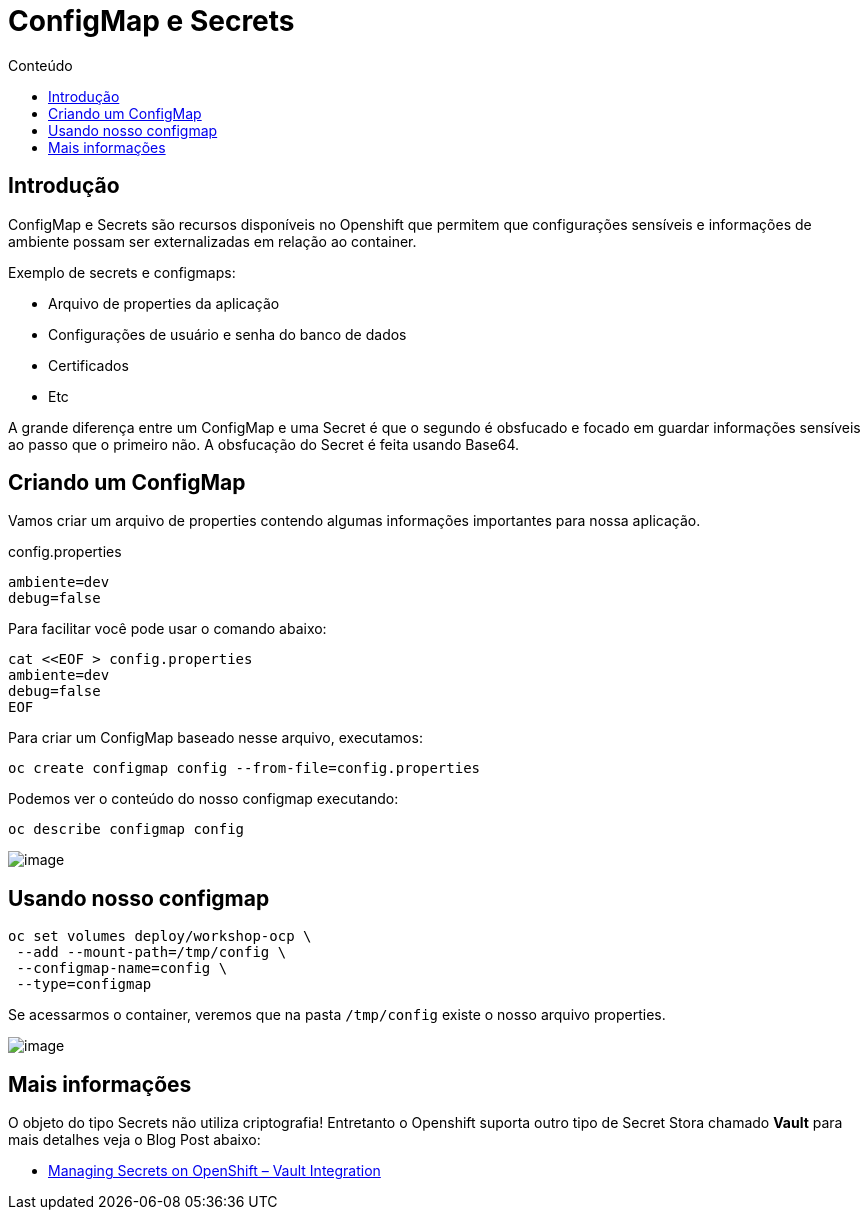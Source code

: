 [[configmap-e-secrets]]
= ConfigMap e Secrets
:imagesdir: images
:toc:
:toc-title: Conteúdo

== Introdução

ConfigMap e Secrets são recursos disponíveis no Openshift que permitem que configurações sensíveis e informações de ambiente possam ser externalizadas em relação ao container.

Exemplo de secrets e configmaps:

* Arquivo de properties da aplicação
* Configurações de usuário e senha do banco de dados
* Certificados
* Etc

A grande diferença entre um ConfigMap e uma Secret é que o segundo é obsfucado e focado em guardar informações sensíveis ao passo que o primeiro não. A obsfucação do Secret é feita usando Base64.

[[criando-nosso-primeiro-configmap]]
== Criando um ConfigMap

Vamos criar um arquivo de properties contendo algumas informações importantes para nossa aplicação.

.config.properties
[source,properties,role=copypaste]
----
ambiente=dev
debug=false
----

Para facilitar você pode usar o comando abaixo:

[source,bash,role=copypaste]
----
cat <<EOF > config.properties
ambiente=dev
debug=false
EOF
----

Para criar um ConfigMap baseado nesse arquivo, executamos:

[source,bash,role=copypaste]
----
oc create configmap config --from-file=config.properties
----

Podemos ver o conteúdo do nosso configmap executando:

[source,bash,role=copypaste]
----
oc describe configmap config
----

image:https://raw.githubusercontent.com/guaxinim/test-drive-openshift/master/gitbook/assets/configmap.gif[image]

[[usando-nosso-configmap]]
== Usando nosso configmap

[source,bash,role=copypaste]
----
oc set volumes deploy/workshop-ocp \
 --add --mount-path=/tmp/config \
 --configmap-name=config \
 --type=configmap
----

Se acessarmos o container, veremos que na pasta `/tmp/config` existe o nosso arquivo properties.

image:https://raw.githubusercontent.com/guaxinim/test-drive-openshift/master/gitbook/assets/volume-configmap.gif[image]

[[mais-informações]]
== Mais informações

O objeto do tipo Secrets não utiliza criptografia! Entretanto o Openshift suporta outro tipo de Secret Stora chamado *Vault* para mais detalhes veja o Blog Post abaixo:

* https://blog.openshift.com/managing-secrets-openshift-vault-integration/[Managing Secrets on OpenShift – Vault Integration]

